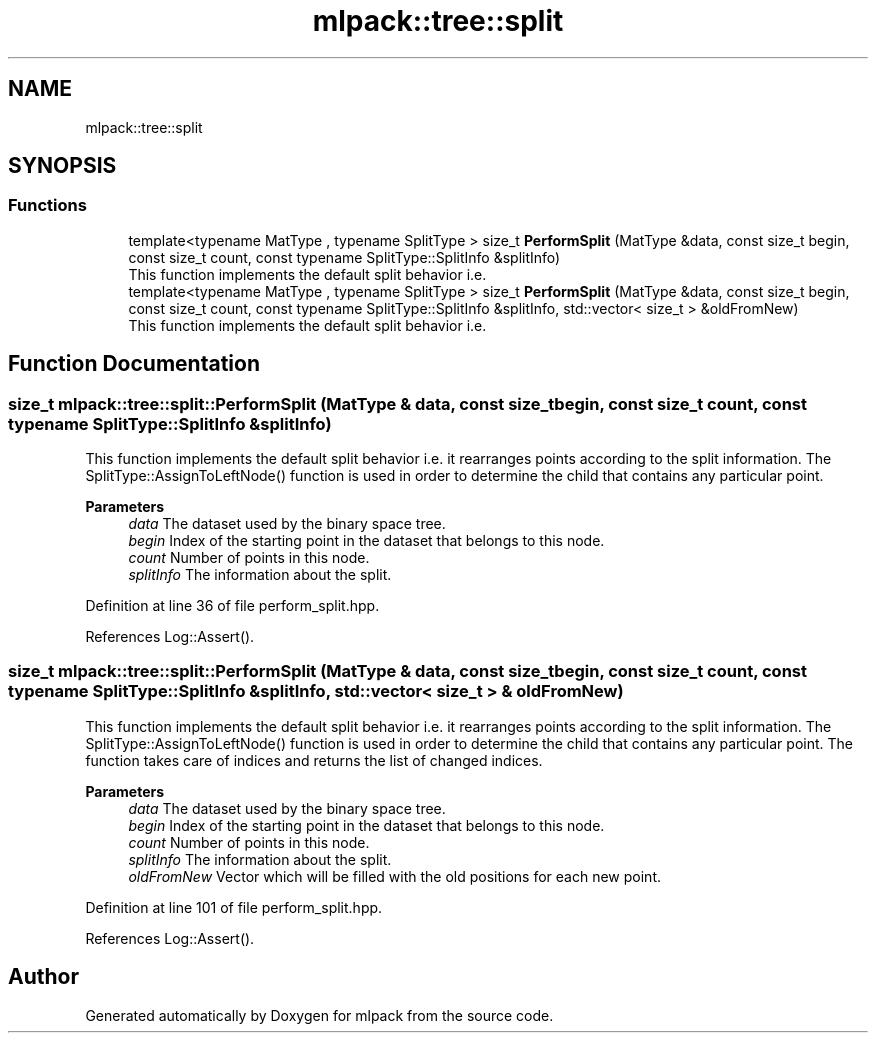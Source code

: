 .TH "mlpack::tree::split" 3 "Sun Jun 20 2021" "Version 3.4.2" "mlpack" \" -*- nroff -*-
.ad l
.nh
.SH NAME
mlpack::tree::split
.SH SYNOPSIS
.br
.PP
.SS "Functions"

.in +1c
.ti -1c
.RI "template<typename MatType , typename SplitType > size_t \fBPerformSplit\fP (MatType &data, const size_t begin, const size_t count, const typename SplitType::SplitInfo &splitInfo)"
.br
.RI "This function implements the default split behavior i\&.e\&. "
.ti -1c
.RI "template<typename MatType , typename SplitType > size_t \fBPerformSplit\fP (MatType &data, const size_t begin, const size_t count, const typename SplitType::SplitInfo &splitInfo, std::vector< size_t > &oldFromNew)"
.br
.RI "This function implements the default split behavior i\&.e\&. "
.in -1c
.SH "Function Documentation"
.PP 
.SS "size_t mlpack::tree::split::PerformSplit (MatType & data, const size_t begin, const size_t count, const typename SplitType::SplitInfo & splitInfo)"

.PP
This function implements the default split behavior i\&.e\&. it rearranges points according to the split information\&. The SplitType::AssignToLeftNode() function is used in order to determine the child that contains any particular point\&.
.PP
\fBParameters\fP
.RS 4
\fIdata\fP The dataset used by the binary space tree\&. 
.br
\fIbegin\fP Index of the starting point in the dataset that belongs to this node\&. 
.br
\fIcount\fP Number of points in this node\&. 
.br
\fIsplitInfo\fP The information about the split\&. 
.RE
.PP

.PP
Definition at line 36 of file perform_split\&.hpp\&.
.PP
References Log::Assert()\&.
.SS "size_t mlpack::tree::split::PerformSplit (MatType & data, const size_t begin, const size_t count, const typename SplitType::SplitInfo & splitInfo, std::vector< size_t > & oldFromNew)"

.PP
This function implements the default split behavior i\&.e\&. it rearranges points according to the split information\&. The SplitType::AssignToLeftNode() function is used in order to determine the child that contains any particular point\&. The function takes care of indices and returns the list of changed indices\&.
.PP
\fBParameters\fP
.RS 4
\fIdata\fP The dataset used by the binary space tree\&. 
.br
\fIbegin\fP Index of the starting point in the dataset that belongs to this node\&. 
.br
\fIcount\fP Number of points in this node\&. 
.br
\fIsplitInfo\fP The information about the split\&. 
.br
\fIoldFromNew\fP Vector which will be filled with the old positions for each new point\&. 
.RE
.PP

.PP
Definition at line 101 of file perform_split\&.hpp\&.
.PP
References Log::Assert()\&.
.SH "Author"
.PP 
Generated automatically by Doxygen for mlpack from the source code\&.
